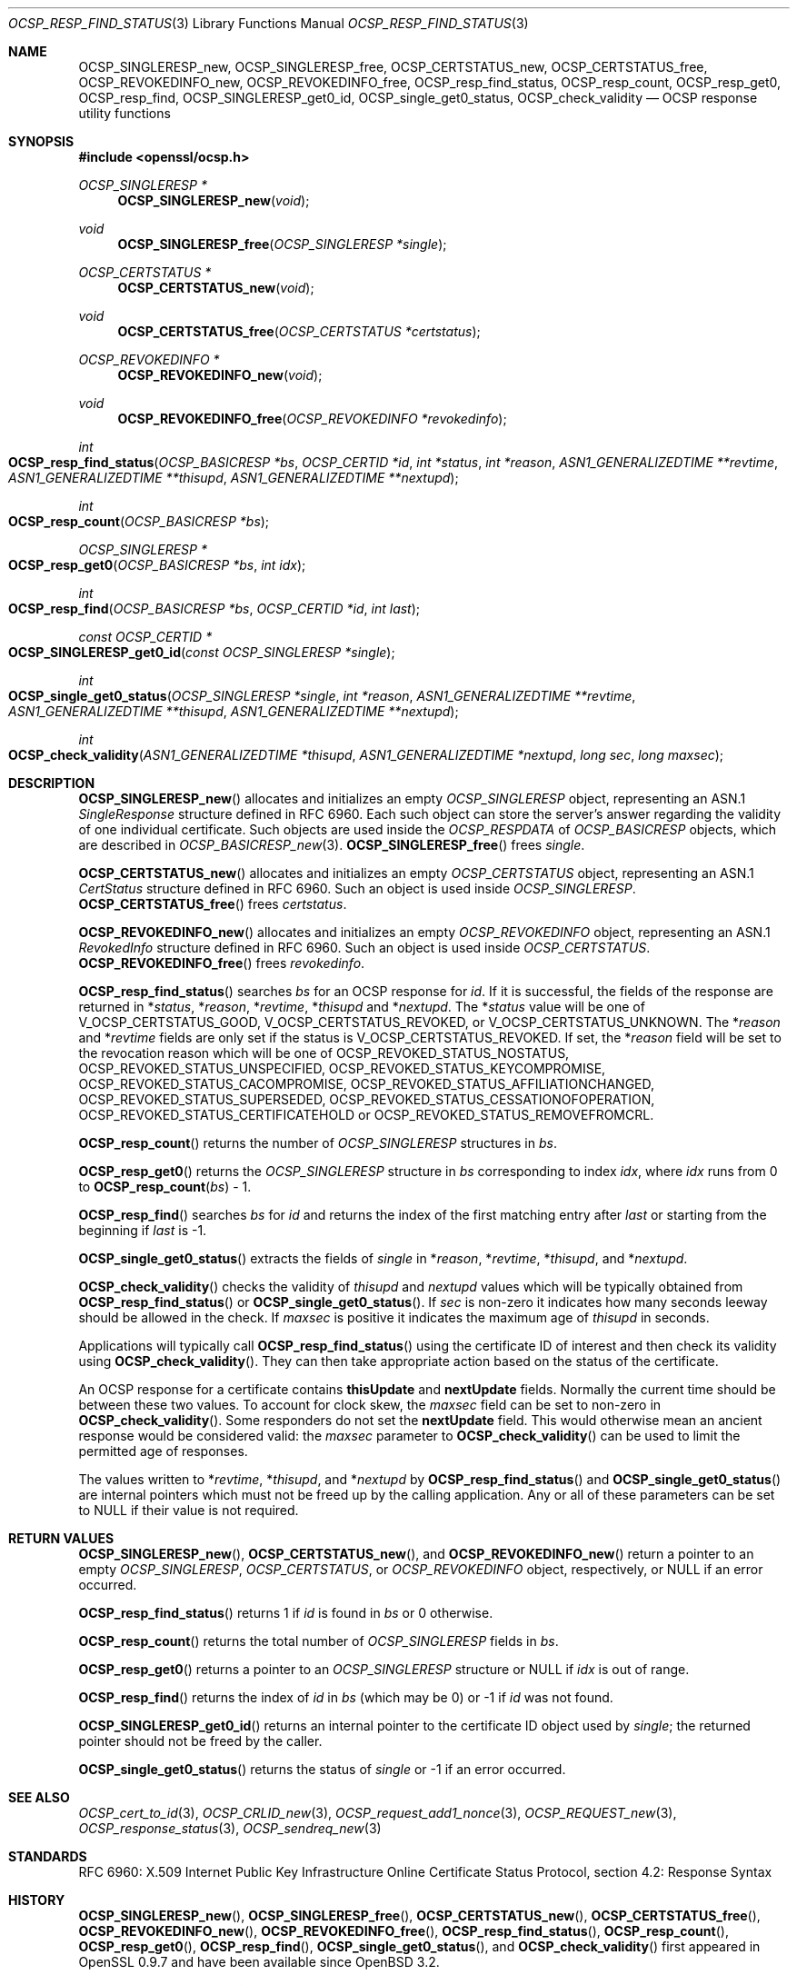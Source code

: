 .\" $OpenBSD: OCSP_resp_find_status.3,v 1.8 2018/03/23 23:18:17 schwarze Exp $
.\" full merge up to: OpenSSL c952780c Jun 21 07:03:34 2016 -0400
.\"
.\" This file is a derived work.
.\" The changes are covered by the following Copyright and license:
.\"
.\" Copyright (c) 2016, 2018 Ingo Schwarze <schwarze@openbsd.org>
.\"
.\" Permission to use, copy, modify, and distribute this software for any
.\" purpose with or without fee is hereby granted, provided that the above
.\" copyright notice and this permission notice appear in all copies.
.\"
.\" THE SOFTWARE IS PROVIDED "AS IS" AND THE AUTHOR DISCLAIMS ALL WARRANTIES
.\" WITH REGARD TO THIS SOFTWARE INCLUDING ALL IMPLIED WARRANTIES OF
.\" MERCHANTABILITY AND FITNESS. IN NO EVENT SHALL THE AUTHOR BE LIABLE FOR
.\" ANY SPECIAL, DIRECT, INDIRECT, OR CONSEQUENTIAL DAMAGES OR ANY DAMAGES
.\" WHATSOEVER RESULTING FROM LOSS OF USE, DATA OR PROFITS, WHETHER IN AN
.\" ACTION OF CONTRACT, NEGLIGENCE OR OTHER TORTIOUS ACTION, ARISING OUT OF
.\" OR IN CONNECTION WITH THE USE OR PERFORMANCE OF THIS SOFTWARE.
.\"
.\" The original file was written by Dr. Stephen Henson <steve@openssl.org>.
.\" Copyright (c) 2014 The OpenSSL Project.  All rights reserved.
.\"
.\" Redistribution and use in source and binary forms, with or without
.\" modification, are permitted provided that the following conditions
.\" are met:
.\"
.\" 1. Redistributions of source code must retain the above copyright
.\"    notice, this list of conditions and the following disclaimer.
.\"
.\" 2. Redistributions in binary form must reproduce the above copyright
.\"    notice, this list of conditions and the following disclaimer in
.\"    the documentation and/or other materials provided with the
.\"    distribution.
.\"
.\" 3. All advertising materials mentioning features or use of this
.\"    software must display the following acknowledgment:
.\"    "This product includes software developed by the OpenSSL Project
.\"    for use in the OpenSSL Toolkit. (http://www.openssl.org/)"
.\"
.\" 4. The names "OpenSSL Toolkit" and "OpenSSL Project" must not be used to
.\"    endorse or promote products derived from this software without
.\"    prior written permission. For written permission, please contact
.\"    openssl-core@openssl.org.
.\"
.\" 5. Products derived from this software may not be called "OpenSSL"
.\"    nor may "OpenSSL" appear in their names without prior written
.\"    permission of the OpenSSL Project.
.\"
.\" 6. Redistributions of any form whatsoever must retain the following
.\"    acknowledgment:
.\"    "This product includes software developed by the OpenSSL Project
.\"    for use in the OpenSSL Toolkit (http://www.openssl.org/)"
.\"
.\" THIS SOFTWARE IS PROVIDED BY THE OpenSSL PROJECT ``AS IS'' AND ANY
.\" EXPRESSED OR IMPLIED WARRANTIES, INCLUDING, BUT NOT LIMITED TO, THE
.\" IMPLIED WARRANTIES OF MERCHANTABILITY AND FITNESS FOR A PARTICULAR
.\" PURPOSE ARE DISCLAIMED.  IN NO EVENT SHALL THE OpenSSL PROJECT OR
.\" ITS CONTRIBUTORS BE LIABLE FOR ANY DIRECT, INDIRECT, INCIDENTAL,
.\" SPECIAL, EXEMPLARY, OR CONSEQUENTIAL DAMAGES (INCLUDING, BUT
.\" NOT LIMITED TO, PROCUREMENT OF SUBSTITUTE GOODS OR SERVICES;
.\" LOSS OF USE, DATA, OR PROFITS; OR BUSINESS INTERRUPTION)
.\" HOWEVER CAUSED AND ON ANY THEORY OF LIABILITY, WHETHER IN CONTRACT,
.\" STRICT LIABILITY, OR TORT (INCLUDING NEGLIGENCE OR OTHERWISE)
.\" ARISING IN ANY WAY OUT OF THE USE OF THIS SOFTWARE, EVEN IF ADVISED
.\" OF THE POSSIBILITY OF SUCH DAMAGE.
.\"
.Dd $Mdocdate: March 23 2018 $
.Dt OCSP_RESP_FIND_STATUS 3
.Os
.Sh NAME
.Nm OCSP_SINGLERESP_new ,
.Nm OCSP_SINGLERESP_free ,
.Nm OCSP_CERTSTATUS_new ,
.Nm OCSP_CERTSTATUS_free ,
.Nm OCSP_REVOKEDINFO_new ,
.Nm OCSP_REVOKEDINFO_free ,
.Nm OCSP_resp_find_status ,
.Nm OCSP_resp_count ,
.Nm OCSP_resp_get0 ,
.Nm OCSP_resp_find ,
.Nm OCSP_SINGLERESP_get0_id ,
.Nm OCSP_single_get0_status ,
.Nm OCSP_check_validity
.Nd OCSP response utility functions
.Sh SYNOPSIS
.In openssl/ocsp.h
.Ft OCSP_SINGLERESP *
.Fn OCSP_SINGLERESP_new void
.Ft void
.Fn OCSP_SINGLERESP_free "OCSP_SINGLERESP *single"
.Ft OCSP_CERTSTATUS *
.Fn OCSP_CERTSTATUS_new void
.Ft void
.Fn OCSP_CERTSTATUS_free "OCSP_CERTSTATUS *certstatus"
.Ft OCSP_REVOKEDINFO *
.Fn OCSP_REVOKEDINFO_new void
.Ft void
.Fn OCSP_REVOKEDINFO_free "OCSP_REVOKEDINFO *revokedinfo"
.Ft int
.Fo OCSP_resp_find_status
.Fa "OCSP_BASICRESP *bs"
.Fa "OCSP_CERTID *id"
.Fa "int *status"
.Fa "int *reason"
.Fa "ASN1_GENERALIZEDTIME **revtime"
.Fa "ASN1_GENERALIZEDTIME **thisupd"
.Fa "ASN1_GENERALIZEDTIME **nextupd"
.Fc
.Ft int
.Fo OCSP_resp_count
.Fa "OCSP_BASICRESP *bs"
.Fc
.Ft OCSP_SINGLERESP *
.Fo OCSP_resp_get0
.Fa "OCSP_BASICRESP *bs"
.Fa "int idx"
.Fc
.Ft int
.Fo OCSP_resp_find
.Fa "OCSP_BASICRESP *bs"
.Fa "OCSP_CERTID *id"
.Fa "int last"
.Fc
.Ft const OCSP_CERTID *
.Fo OCSP_SINGLERESP_get0_id
.Fa "const OCSP_SINGLERESP *single"
.Fc
.Ft int
.Fo OCSP_single_get0_status
.Fa "OCSP_SINGLERESP *single"
.Fa "int *reason"
.Fa "ASN1_GENERALIZEDTIME **revtime"
.Fa "ASN1_GENERALIZEDTIME **thisupd"
.Fa "ASN1_GENERALIZEDTIME **nextupd"
.Fc
.Ft int
.Fo OCSP_check_validity
.Fa "ASN1_GENERALIZEDTIME *thisupd"
.Fa "ASN1_GENERALIZEDTIME *nextupd"
.Fa "long sec"
.Fa "long maxsec"
.Fc
.Sh DESCRIPTION
.Fn OCSP_SINGLERESP_new
allocates and initializes an empty
.Vt OCSP_SINGLERESP
object, representing an ASN.1
.Vt SingleResponse
structure defined in RFC 6960.
Each such object can store the server's answer regarding the validity
of one individual certificate.
Such objects are used inside the
.Vt OCSP_RESPDATA
of
.Vt OCSP_BASICRESP
objects, which are described in
.Xr OCSP_BASICRESP_new 3 .
.Fn OCSP_SINGLERESP_free
frees
.Fa single .
.Pp
.Fn OCSP_CERTSTATUS_new
allocates and initializes an empty
.Vt OCSP_CERTSTATUS
object, representing an ASN.1
.Vt CertStatus
structure defined in RFC 6960.
Such an object is used inside
.Vt OCSP_SINGLERESP .
.Fn OCSP_CERTSTATUS_free
frees
.Fa certstatus .
.Pp
.Fn OCSP_REVOKEDINFO_new
allocates and initializes an empty
.Vt OCSP_REVOKEDINFO
object, representing an ASN.1
.Vt RevokedInfo
structure defined in RFC 6960.
Such an object is used inside
.Vt OCSP_CERTSTATUS .
.Fn OCSP_REVOKEDINFO_free
frees
.Fa revokedinfo .
.Pp
.Fn OCSP_resp_find_status
searches
.Fa bs
for an OCSP response for
.Fa id .
If it is successful, the fields of the response are returned in
.Pf * Fa status ,
.Pf * Fa reason ,
.Pf * Fa revtime ,
.Pf * Fa thisupd
and
.Pf * Fa nextupd .
The
.Pf * Fa status
value will be one of
.Dv V_OCSP_CERTSTATUS_GOOD ,
.Dv V_OCSP_CERTSTATUS_REVOKED ,
or
.Dv V_OCSP_CERTSTATUS_UNKNOWN .
The
.Pf * Fa reason
and
.Pf * Fa revtime
fields are only set if the status is
.Dv V_OCSP_CERTSTATUS_REVOKED .
If set, the
.Pf * Fa reason
field will be set to the revocation reason which will be one of
.Dv OCSP_REVOKED_STATUS_NOSTATUS ,
.Dv OCSP_REVOKED_STATUS_UNSPECIFIED ,
.Dv OCSP_REVOKED_STATUS_KEYCOMPROMISE ,
.Dv OCSP_REVOKED_STATUS_CACOMPROMISE ,
.Dv OCSP_REVOKED_STATUS_AFFILIATIONCHANGED ,
.Dv OCSP_REVOKED_STATUS_SUPERSEDED ,
.Dv OCSP_REVOKED_STATUS_CESSATIONOFOPERATION ,
.Dv OCSP_REVOKED_STATUS_CERTIFICATEHOLD
or
.Dv OCSP_REVOKED_STATUS_REMOVEFROMCRL .
.Pp
.Fn OCSP_resp_count
returns the number of
.Vt OCSP_SINGLERESP
structures in
.Fa bs .
.Pp
.Fn OCSP_resp_get0
returns the
.Vt OCSP_SINGLERESP
structure in
.Fa bs
corresponding to index
.Fa idx ,
where
.Fa idx
runs from 0 to
.Fn OCSP_resp_count bs No - 1 .
.Pp
.Fn OCSP_resp_find
searches
.Fa bs
for
.Fa id
and returns the index of the first matching entry after
.Fa last
or starting from the beginning if
.Fa last
is -1.
.Pp
.Fn OCSP_single_get0_status
extracts the fields of
.Fa single
in
.Pf * Fa reason ,
.Pf * Fa revtime ,
.Pf * Fa thisupd ,
and
.Pf * Fa nextupd .
.Pp
.Fn OCSP_check_validity
checks the validity of
.Fa thisupd
and
.Fa nextupd
values which will be typically obtained from
.Fn OCSP_resp_find_status
or
.Fn OCSP_single_get0_status .
If
.Fa sec
is non-zero it indicates how many seconds leeway should be allowed in
the check.
If
.Fa maxsec
is positive it indicates the maximum age of
.Fa thisupd
in seconds.
.Pp
Applications will typically call
.Fn OCSP_resp_find_status
using the certificate ID of interest and then check its validity using
.Fn OCSP_check_validity .
They can then take appropriate action based on the status of the
certificate.
.Pp
An OCSP response for a certificate contains
.Sy thisUpdate
and
.Sy nextUpdate
fields.
Normally the current time should be between these two values.
To account for clock skew, the
.Fa maxsec
field can be set to non-zero in
.Fn OCSP_check_validity .
Some responders do not set the
.Sy nextUpdate
field.
This would otherwise mean an ancient response would be considered
valid: the
.Fa maxsec
parameter to
.Fn OCSP_check_validity
can be used to limit the permitted age of responses.
.Pp
The values written to
.Pf * Fa revtime ,
.Pf * Fa thisupd ,
and
.Pf * Fa nextupd
by
.Fn OCSP_resp_find_status
and
.Fn OCSP_single_get0_status
are internal pointers which must not be freed up by the calling
application.
Any or all of these parameters can be set to
.Dv NULL
if their value is not required.
.Sh RETURN VALUES
.Fn OCSP_SINGLERESP_new ,
.Fn OCSP_CERTSTATUS_new ,
and
.Fn OCSP_REVOKEDINFO_new
return a pointer to an empty
.Vt OCSP_SINGLERESP ,
.Vt OCSP_CERTSTATUS ,
or
.Vt OCSP_REVOKEDINFO
object, respectively, or
.Dv NULL
if an error occurred.
.Pp
.Fn OCSP_resp_find_status
returns 1 if
.Fa id
is found in
.Fa bs
or 0 otherwise.
.Pp
.Fn OCSP_resp_count
returns the total number of
.Vt OCSP_SINGLERESP
fields in
.Fa bs .
.Pp
.Fn OCSP_resp_get0
returns a pointer to an
.Vt OCSP_SINGLERESP
structure or
.Dv NULL
if
.Fa idx
is out of range.
.Pp
.Fn OCSP_resp_find
returns the index of
.Fa id
in
.Fa bs
(which may be 0) or -1 if
.Fa id
was not found.
.Pp
.Fn OCSP_SINGLERESP_get0_id
returns an internal pointer to the certificate ID object used by
.Fa single ;
the returned pointer should not be freed by the caller.
.Pp
.Fn OCSP_single_get0_status
returns the status of
.Fa single
or -1 if an error occurred.
.Sh SEE ALSO
.Xr OCSP_cert_to_id 3 ,
.Xr OCSP_CRLID_new 3 ,
.Xr OCSP_request_add1_nonce 3 ,
.Xr OCSP_REQUEST_new 3 ,
.Xr OCSP_response_status 3 ,
.Xr OCSP_sendreq_new 3
.Sh STANDARDS
RFC 6960: X.509 Internet Public Key Infrastructure Online Certificate
Status Protocol, section 4.2: Response Syntax
.Sh HISTORY
.Fn OCSP_SINGLERESP_new ,
.Fn OCSP_SINGLERESP_free ,
.Fn OCSP_CERTSTATUS_new ,
.Fn OCSP_CERTSTATUS_free ,
.Fn OCSP_REVOKEDINFO_new ,
.Fn OCSP_REVOKEDINFO_free ,
.Fn OCSP_resp_find_status ,
.Fn OCSP_resp_count ,
.Fn OCSP_resp_get0 ,
.Fn OCSP_resp_find ,
.Fn OCSP_single_get0_status ,
and
.Fn OCSP_check_validity
first appeared in OpenSSL 0.9.7 and have been available since
.Ox 3.2 .
.Pp
.Fn OCSP_SINGLERESP_get0_id
first appeared in OpenSSL 1.1.0 and has been available since
.Ox 6.3 .
